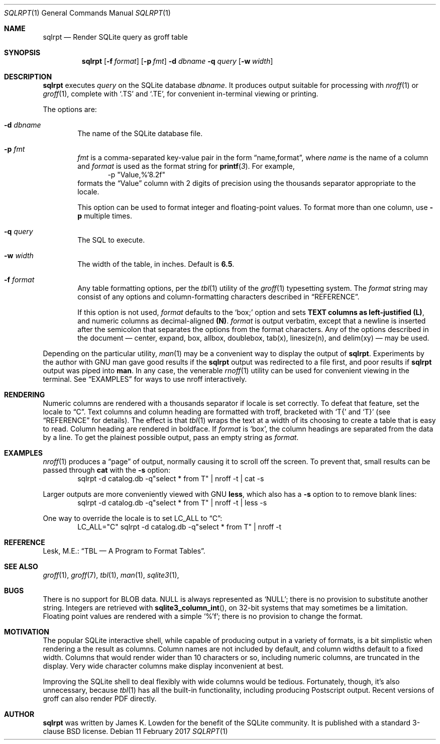 .\" 
.\" Copyright 2017 James K. Lowden. 
.\" 
.\" Redistribution and use in source and binary forms, with or without
.\" modification, are permitted provided that the following conditions
.\" are met:
.\" 1. Redistributions of source code must retain the above copyright
.\"    notice, this list of conditions and the following disclaimer.
.\" 2. Redistributions in binary form must reproduce the above copyright
.\"    notice, this list of conditions and the following disclaimer in the
.\"    documentation and/or other materials provided with the distribution.
.
.Dd 11 February 2017
.Dt SQLRPT 1
.Os
.Sh NAME
.Nm sqlrpt
.Nd Render SQLite query as groff table 
.Sh SYNOPSIS
.Nm
.Op Fl f Ar format 
.Op Fl p Ar fmt 
.Fl d Ar dbname
.Fl q Ar query
.Op Fl w Ar width
.
.Sh DESCRIPTION
.Nm
executes
.Ar query
on the SQLite database
.Ar dbname .
It produces output suitable for processing with 
.Xr nroff 1
or
.Xr groff 1 ,
complete with
.Ql .TS
and
.Ql .TE , 
for convenient in-terminal viewing or printing.  
.
.Pp
The options are:
.
.Bl -tag -width form
.It Fl d Ar dbname
The name of the SQLite database file.
.It Fl p Ar fmt
.Ar fmt
is a comma-separated key-value pair in the form
.Dq "name,format" ,
where
.Ar name
is the name of a column and
.Ar format
is used as the format string for
.Fn printf 3 .
For example,
.D1 "-p \(dqValue,%'8.2f\(dq"
formats the
.Dq Value
column with 2 digits of precision using the thousands separator
appropriate to the locale.
.Pp
This option can be used to format integer and floating-point values.
To format more than one column, use
.Fl p
multiple times.  
.It Fl q Ar query
The SQL to execute.
.It Fl w Ar width
The width of the table, in inches.  Default is
.Li 6.5 .  
.
.It Fl f Ar format
Any table formatting options, per the
.Xr tbl 1
utility of the
.Xr groff 1
typesetting system.
The
.Ar format
string may consist of any options and column-formatting characters described in
.Sx REFERENCE .
.Pp
If this option is not used, 
.Ar format
defaults to the 
.Ql box;
option and sets
.Li TEXT columns as left-justified
.Li (L) ,
and numeric columns as decimal-aligned
.Li (N) Ns .
.Ar format
is output verbatim, except that a newline is inserted after the semicolon that separates the options from the format characters.  
Any of the options described in the document \(em
center, expand, box, allbox, doublebox, tab(x), linesize(n), and delim(xy)
\(em may be used.  
.El
.
.Pp
Depending on the particular utility,
.Xr man 1
may be a convenient way to display the output of
.Nm .
Experiments by the author with GNU man gave good results if the
.Nm
output was redirected to a file first, and poor results if
.Nm
output was piped into
.Ic man .
In any case, the venerable
.Xr rnoff 1
utility can be used for convenient viewing in the terminal.
See
.Sx EXAMPLES
for ways to use nroff interactively. 
.
.Sh RENDERING
Numeric columns are rendered with a thousands separator if locale is set correctly.  To defeat that feature, set the locale to
.Dq C .
Text columns and column heading are formatted with troff, bracketed with
.Ql T{
and
.Ql T}
(see
.Sx REFERENCE
for details).
The effect is that
.Xr tbl 1
wraps the text at a width of its choosing to create a table that is easy to read. 
Column heading are rendered in boldface.  If
.Ar format
is
.Ql box ,
the column headings are separated from the data by a line.  To get the plainest possible output, pass an empty string as
.Ar format .
.
.Sh EXAMPLES
.Xr nroff 1
produces a
.Dq page
of output, normally causing it to scroll off the screen.  To prevent that, small results can be passed through
.Ic cat
with the
.Fl s
option:
.D1 sqlrpt -d catalog.db -q"select * from T" | nroff -t | cat  -s
.Pp
Larger outputs are more conveniently viewed with GNU
.Ic less ,
which also has a
.Fl s
option to to remove blank lines: 
.D1 sqlrpt -d catalog.db -q"select * from T" | nroff -t | less -s
.Pp
One way to override the locale is to set
.Ev LC_ALL to
.Dq C :
.D1 LC_ALL="C" sqlrpt -d catalog.db -q"select * from T" | nroff -t
.
.Sh REFERENCE
Lesk, M.E.:
.Dq "TBL \(em A Program to Format Tables" .  
.
.Sh SEE ALSO
.Xr groff 1 ,
.Xr groff 7 ,
.Xr tbl 1 ,
.Xr man 1 ,
.Xr sqlite3 1 ,
.
.Sh BUGS
There is no support for BLOB data.  NULL is always represented as
.Ql NULL ;
there is no provision to substitute another string.  Integers are retrieved with
.Fn sqlite3_column_int ,
on 32-bit systems that may sometimes be a limitation. Floating point values are rendered with a simple
.Ql %'f ;
there is no provision to change the format.
.
.Sh MOTIVATION
The popular SQLite interactive shell, while capable of producing output in a variety of formats, is a bit simplistic when rendering a the result as columns. Column names are not included by default, and column widths default to a fixed width.  Columns that would render wider than 10 characters or so, including numeric columns, are truncated in the display.  Very wide character columns make display inconvenient at best.
.Pp
Improving the SQLite shell to deal flexibly with wide columns would be tedious.  Fortunately, though, it's also unnecessary, because
.Xr tbl 1
has all the built-in functionality, including producing Postscript output.   Recent versions of groff can also render PDF directly.
.
.Sh AUTHOR
.Nm
was written by James K. Lowden for the benefit of the SQLite community.  It is published with a standard 3-clause BSD license.  
